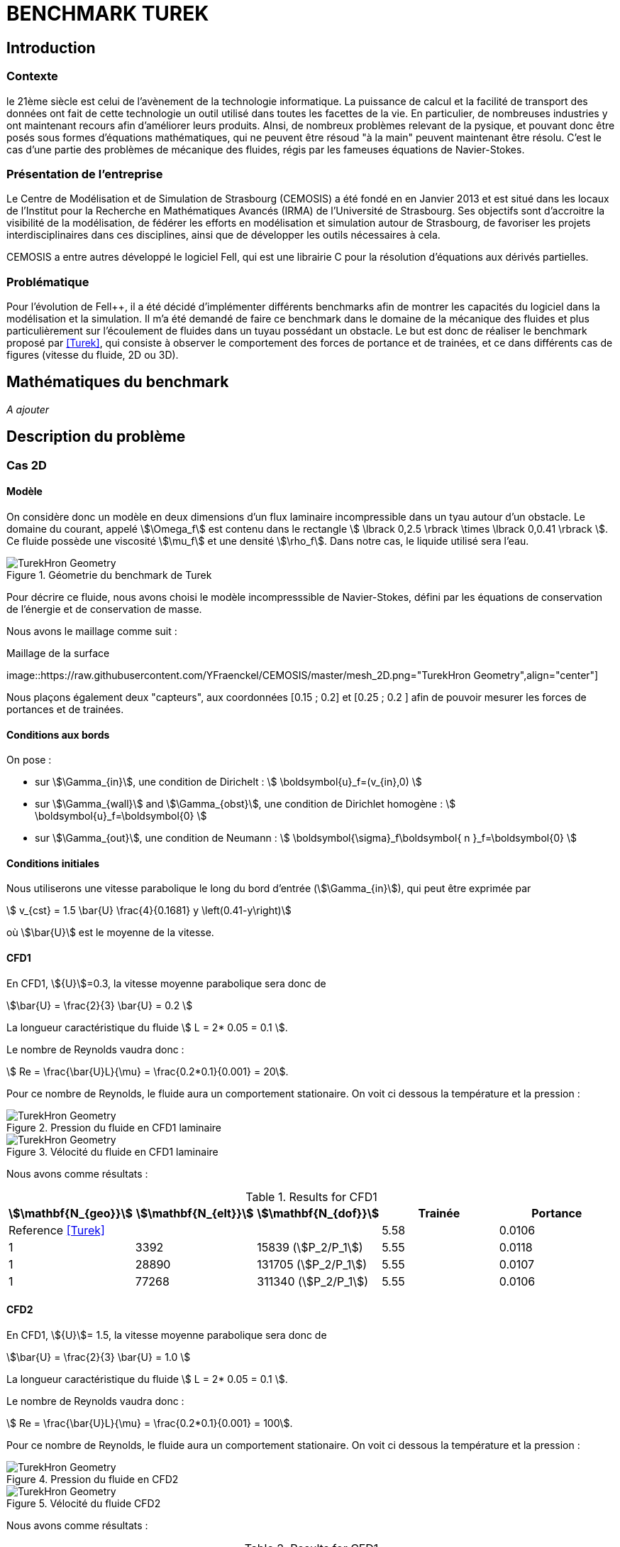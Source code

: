 = BENCHMARK TUREK

== Introduction

=== Contexte

le 21ème siècle est celui de l'avènement de la technologie informatique. La puissance de calcul et la facilité de transport des données ont fait de cette technologie un outil utilisé dans toutes les facettes de la vie. En particulier, de nombreuses industries y ont maintenant recours afin d'améliorer leurs produits. AInsi, de nombreux problèmes relevant de la pysique, et pouvant donc être posés sous formes d'équations mathématiques, qui ne peuvent être résoud "à la main" peuvent maintenant être résolu. C'est le cas d'une partie des problèmes de mécanique des fluides, régis par les fameuses équations de Navier-Stokes.

=== Présentation de l'entreprise

Le Centre de Modélisation et de Simulation de Strasbourg (CEMOSIS) a été fondé en en Janvier 2013 et est situé dans les locaux de l'Institut pour la Recherche en Mathématiques Avancés (IRMA) de l'Université de Strasbourg. Ses objectifs sont d'accroitre la visibilité de la modélisation, de fédérer les efforts en modélisation et simulation autour de Strasbourg, de favoriser les projets interdisciplinaires dans ces disciplines, ainsi que de développer les outils nécessaires à cela. 

CEMOSIS a entre autres développé le logiciel Fell++, qui est une librairie C++ pour la résolution d'équations aux dérivés partielles.      

=== Problématique 

Pour l'évolution de Fell++, il a été décidé d'implémenter différents benchmarks afin de montrer les capacités du logiciel dans la modélisation et la simulation. Il m'a été demandé de faire ce benchmark dans le domaine de la mécanique des fluides et plus particulièrement sur l'écoulement de fluides dans un tuyau possédant un obstacle. Le but est donc de réaliser le benchmark proposé par <<Turek>>, qui consiste à observer le comportement des forces de portance et de trainées, et ce dans différents cas de figures (vitesse du fluide, 2D ou 3D).

== Mathématiques du benchmark

_A ajouter_

== Description du problème

=== Cas 2D 

==== Modèle

On considère donc un modèle en deux dimensions d'un flux laminaire incompressible dans un tyau autour d'un obstacle. Le domaine du courant, appelé stem:[\Omega_f] est contenu dans le rectangle stem:[ \lbrack 0,2.5 \rbrack \times \lbrack 0,0.41 \rbrack ]. Ce fluide possède une viscosité stem:[\mu_f] et une densité stem:[\rho_f]. Dans notre cas, le liquide utilisé sera l'eau.


.Géometrie du benchmark de Turek 
image::http://www.featflow.de/media/dfg_bench1_2d/geometry.png[alt="TurekHron Geometry",align="center"]


Pour décrire ce fluide, nous avons choisi le modèle incompresssible de Navier-Stokes, défini par les équations de conservation de l'énergie et de conservation de masse.

Nous avons le maillage comme suit : 

.Maillage de la surface
image::https://raw.githubusercontent.com/YFraenckel/CEMOSIS/master/mesh_2D.png="TurekHron Geometry",align="center"]


Nous plaçons également deux "capteurs", aux coordonnées [0.15 ; 0.2] et [0.25 ; 0.2 ] afin de pouvoir mesurer les forces de portances et de trainées.  


==== Conditions aux bords 

On pose : 

* sur stem:[\Gamma_{in}], une condition de Dirichelt :
 stem:[ \boldsymbol{u}_f=(v_{in},0) ]

* sur stem:[\Gamma_{wall}] and stem:[\Gamma_{obst}], une condition de Dirichlet homogène :
stem:[ \boldsymbol{u}_f=\boldsymbol{0} ]

* sur stem:[\Gamma_{out}], une condition de Neumann :
stem:[ \boldsymbol{\sigma}_f\boldsymbol{ n }_f=\boldsymbol{0} ]

==== Conditions initiales

Nous utiliserons une vitesse parabolique le long du bord d'entrée (stem:[\Gamma_{in}]), qui peut être exprimée par 

[stem]
++++
  v_{cst} = 1.5 \bar{U} \frac{4}{0.1681} y \left(0.41-y\right)
++++

où stem:[\bar{U}] est le moyenne de la vitesse.

==== CFD1

En CFD1, stem:[{U}]=0.3, la vitesse moyenne parabolique sera donc de  

stem:[\bar{U} = \frac{2}{3} \bar{U} = 0.2 ]

La longueur caractéristique du fluide stem:[ L = 2* 0.05 = 0.1 ].

Le nombre de Reynolds vaudra donc :

stem:[ Re = \frac{\bar{U}L}{\mu} = \frac{0.2*0.1}{0.001} = 20].

Pour ce nombre de Reynolds, le fluide aura un comportement stationaire. On voit ci dessous la température et la pression : 

.Pression du fluide en CFD1 laminaire
image::https://github.com/YFraenckel/CEMOSIS/blob/master/cfd1_pressure.png[alt="TurekHron Geometry",align="center"]

.Vélocité du fluide en CFD1 laminaire
image::https://github.com/YFraenckel/CEMOSIS/blob/master/cfd1_velocity.png[alt="TurekHron Geometry",align="center"]

Nous avons comme résultats :



[cols="1,1,1,1,1", options="header"]
.Results for CFD1
|===
|stem:[\mathbf{N_{geo}}]|stem:[\mathbf{N_{elt}}] |stem:[\mathbf{N_{dof}}]|Trainée|Portance
3+^.^|Reference <<Turek>> |5.58|0.0106
|1|3392|15839 (stem:[P_2/P_1])|5.55|0.0118
|1|28890|131705 (stem:[P_2/P_1])|5.55|0.0107
|1|77268|311340 (stem:[P_2/P_1])|5.55|0.0106

|===

==== CFD2 

En CFD1, stem:[{U}]= 1.5, la vitesse moyenne parabolique sera donc de  

stem:[\bar{U} = \frac{2}{3} \bar{U} = 1.0 ]

La longueur caractéristique du fluide stem:[ L = 2* 0.05 = 0.1 ].

Le nombre de Reynolds vaudra donc :

stem:[ Re = \frac{\bar{U}L}{\mu} = \frac{0.2*0.1}{0.001} = 100].

Pour ce nombre de Reynolds, le fluide aura un comportement stationaire. On voit ci dessous la température et la pression : 

.Pression du fluide en CFD2
image::https://github.com/YFraenckel/CEMOSIS/blob/master/cfd2_pressure.png[alt="TurekHron Geometry",align="center"]




.Vélocité du fluide CFD2
image::https://github.com/YFraenckel/CEMOSIS/blob/master/cfd2_velocity.png[alt="TurekHron Geometry",align="center"]



Nous avons comme résultats :



[cols="1,1,1,1,1", options="header"]
.Results for CFD1
|===
|stem:[\mathbf{N_{geo}}]|stem:[\mathbf{N_{elt}}] |stem:[\mathbf{N_{dof}}]|Trainée|Portance
3+^.^|Reference <<Turek>> |--|--
|1|3392|15839 (stem:[P_2/P_1])|72.9|0.279
|1|28890|131705 (stem:[P_2/P_1])|73.4|0.329
|1|77268|311340 (stem:[P_2/P_1])|73.5|0.0332

== Bibliographie

[bibliography]
.Références 
- [[[Turek]]] S. Turek and M. Schäfer , _Recent benchmark computation of laminar flow around a cylinder_, Institut fur Angewandte Mathematik, Universitat Heidelberg, 1996.
